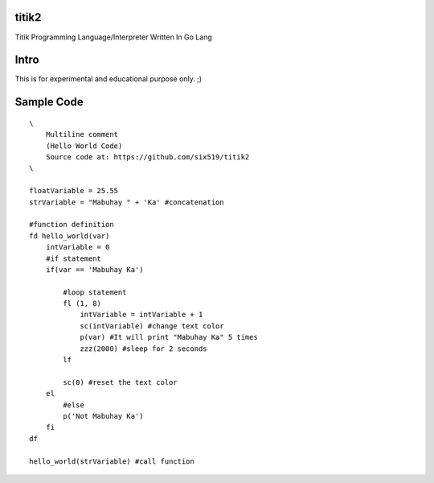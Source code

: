 titik2
======

Titik Programming Language/Interpreter Written In Go Lang

Intro
=====

This is for experimental and educational purpose only. ;)

Sample Code
===========
::

    \
        Multiline comment
        (Hello World Code)
        Source code at: https://github.com/six519/titik2
    \

    floatVariable = 25.55
    strVariable = "Mabuhay " + 'Ka' #concatenation

    #function definition
    fd hello_world(var)
        intVariable = 0
        #if statement
        if(var == 'Mabuhay Ka')

            #loop statement
            fl (1, 8)
                intVariable = intVariable + 1
                sc(intVariable) #change text color
                p(var) #It will print "Mabuhay Ka" 5 times
                zzz(2000) #sleep for 2 seconds
            lf
            
            sc(0) #reset the text color
        el
            #else
            p('Not Mabuhay Ka')
        fi
    df

    hello_world(strVariable) #call function